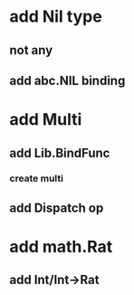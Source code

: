 * add Nil type
** not any
** add abc.NIL binding
* add Multi
** add Lib.BindFunc
*** create multi
** add Dispatch op
* add math.Rat
** add Int/Int->Rat
